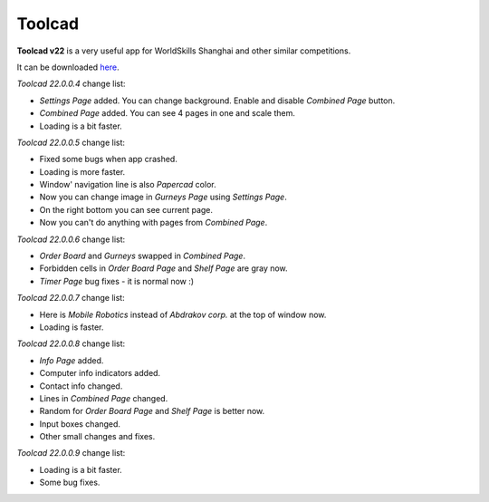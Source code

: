 Toolcad
======================================

**Toolcad v22** is a very useful app for WorldSkills Shanghai and other similar competitions.    

It can be downloaded `here <https://drive.google.com/drive/folders/1MULGcDXXeqL1SJ7KRQgblY_s85TBMcss?usp=sharing>`__.   

*Toolcad 22.0.0.4* change list:

- *Settings Page* added. You can change background. Enable and disable *Combined Page* button.  
- *Combined Page* added. You can see 4 pages in one and scale them.
- Loading is a bit faster. 

*Toolcad 22.0.0.5* change list:

- Fixed some bugs when app crashed.
- Loading is more faster.
- Window' navigation line is also *Papercad* color.
- Now you can change image in *Gurneys Page* using *Settings Page*.
- On the right bottom you can see current page.
- Now you can't do anything with pages from *Combined Page*.

*Toolcad 22.0.0.6* change list:

- *Order Board* and *Gurneys* swapped in *Combined Page*.
- Forbidden cells in *Order Board Page* and *Shelf Page* are gray now.
- *Timer Page* bug fixes - it is normal now :)

*Toolcad 22.0.0.7* change list:

- Here is *Mobile Robotics* instead of *Abdrakov corp.* at the top of window now.
- Loading is faster.

*Toolcad 22.0.0.8* change list:

- *Info Page* added.
- Computer info indicators added.
- Contact info changed.
- Lines in *Combined Page* changed.
- Random for *Order Board Page* and *Shelf Page* is better now.
- Input boxes changed.
- Other small changes and fixes.

*Toolcad 22.0.0.9* change list:

- Loading is a bit faster.
- Some bug fixes.